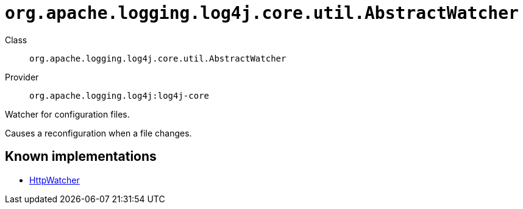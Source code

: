 ////
Licensed to the Apache Software Foundation (ASF) under one or more
contributor license agreements. See the NOTICE file distributed with
this work for additional information regarding copyright ownership.
The ASF licenses this file to You under the Apache License, Version 2.0
(the "License"); you may not use this file except in compliance with
the License. You may obtain a copy of the License at

    https://www.apache.org/licenses/LICENSE-2.0

Unless required by applicable law or agreed to in writing, software
distributed under the License is distributed on an "AS IS" BASIS,
WITHOUT WARRANTIES OR CONDITIONS OF ANY KIND, either express or implied.
See the License for the specific language governing permissions and
limitations under the License.
////

[#org_apache_logging_log4j_core_util_AbstractWatcher]
= `org.apache.logging.log4j.core.util.AbstractWatcher`

Class:: `org.apache.logging.log4j.core.util.AbstractWatcher`
Provider:: `org.apache.logging.log4j:log4j-core`


Watcher for configuration files.

Causes a reconfiguration when a file changes.


[#org_apache_logging_log4j_core_util_AbstractWatcher-implementations]
== Known implementations

* xref:../log4j-core/org.apache.logging.log4j.core.config.HttpWatcher.adoc[HttpWatcher]
